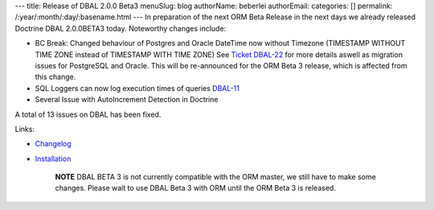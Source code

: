 ---
title: Release of DBAL 2.0.0 Beta3
menuSlug: blog
authorName: beberlei 
authorEmail: 
categories: []
permalink: /:year/:month/:day/:basename.html
---
In preparation of the next ORM Beta Release in the next days we
already released Doctrine DBAL 2.0.0BETA3 today. Noteworthy changes
include:


-  BC Break: Changed behaviour of Postgres and Oracle DateTime now
   without Timezone (TIMESTAMP WITHOUT TIME ZONE instead of TIMESTAMP
   WITH TIME ZONE) See
   `Ticket DBAL-22 <http://www.doctrine-project.org/jira/browse/DBAL-22>`_
   for more details aswell as migration issues for PostgreSQL and
   Oracle. This will be re-announced for the ORM Beta 3 release, which
   is affected from this change.
-  SQL Loggers can now log execution times of queries
   `DBAL-11 <http://www.doctrine-project.org/jira/browse/DBAL-11>`_
-  Several Issue with AutoIncrement Detection in Doctrine

A total of 13 issues on DBAL has been fixed.

Links:


-  `Changelog <http://www.doctrine-project.org/jira/browse/DBAL/fixforversion/10066>`_
-  `Installation <http://www.doctrine-project.org/projects/dbal/2.0/download/2.0.0BETA3>`_

    **NOTE** DBAL BETA 3 is not currently compatible with the ORM
    master, we still have to make some changes. Please wait to use DBAL
    Beta 3 with ORM until the ORM Beta 3 is released.

